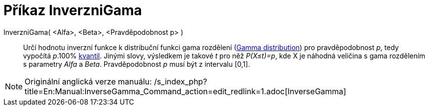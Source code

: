 = Příkaz InverzniGama
:page-en: commands/InverseGamma_Command
ifdef::env-github[:imagesdir: /cs/modules/ROOT/assets/images]

InverzniGama( <Alfa>, <Beta>, <Pravděpodobnost p> )::
  Určí hodnotu inverzní funkce k distribuční funkci gama rozdělení
  (http://en.wikipedia.org/wiki/Gamma_distribution[Gamma distribution]) pro pravděpodobnost _p_, tedy vypočítá _p_.100%
  http://en.wikipedia.org/wiki/cs:Kvantil[kvantil]. Jinými slovy, výsledkem je takové _t_ pro něž _P(X≤t)=p_, kde X je
  náhodná veličina s gama rozdělením s parametry _Alfa_ a _Beta_. Pravděpodobnost _p_ musí být z intervalu [0,1].

[NOTE]
====

Originální anglická verze manuálu:
/s_index_php?title=En:Manual:InverseGamma_Command_action=edit_redlink=1.adoc[InverseGamma]
====
